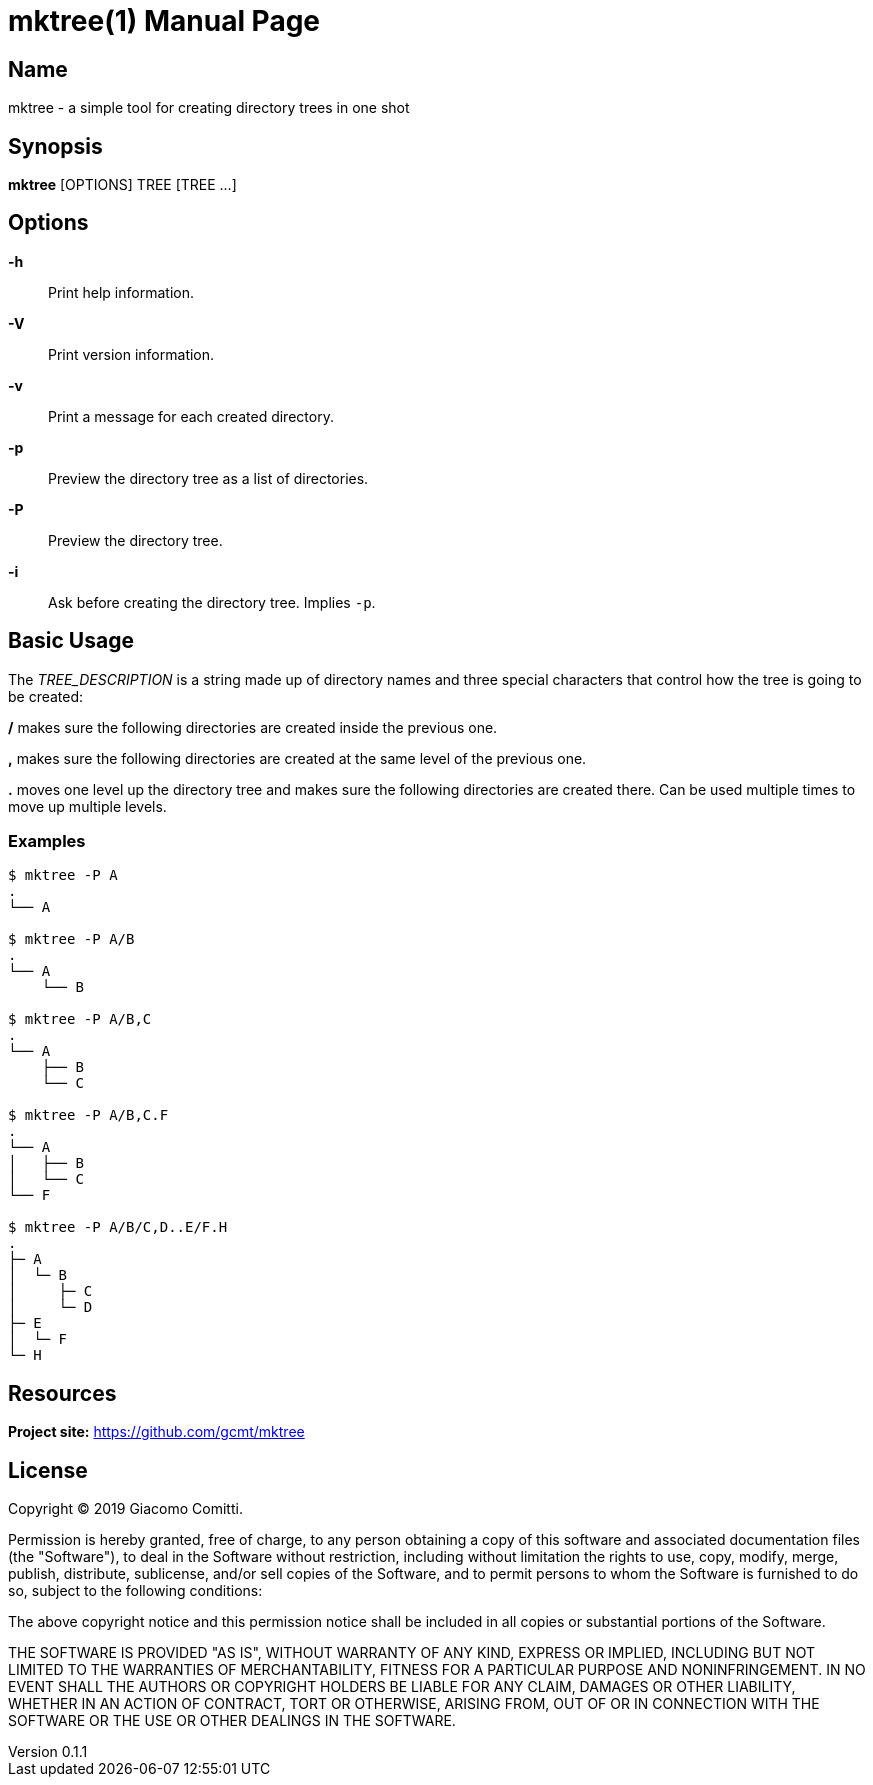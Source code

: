 = mktree(1)
Giacomo Comitti
v0.1.1, 05.09.2019
:doctype: manpage
:manmanual: MKTREE
:mansource: MKTREE

== Name

mktree - a simple tool for creating directory trees in one shot

== Synopsis

*mktree* [OPTIONS] TREE [TREE ...]

== Options

*-h*::
	Print help information.

*-V*::
	Print version information.

*-v*::
	Print a message for each created directory.

*-p*::
	Preview the directory tree as a list of directories.

*-P*::
	Preview the directory tree.

*-i*::
	Ask before creating the directory tree. Implies `-p`.

== Basic Usage

The _TREE_DESCRIPTION_ is a string made up of directory names and three special
characters that control how the tree is going to be created:

*/* makes sure the following directories are created inside the previous one.

*,* makes sure the following directories are created at the same level of the
previous one.

*.* moves one level up the directory tree and makes sure the following
directories are created there. Can be used multiple times to move up multiple
levels.

=== Examples

----
$ mktree -P A
.
└── A

$ mktree -P A/B
.
└── A
    └── B

$ mktree -P A/B,C
.
└── A
    ├── B
    └── C

$ mktree -P A/B,C.F
.
└── A
│   ├── B
│   └── C
└── F

$ mktree -P A/B/C,D..E/F.H
.
├─ A
│  └─ B
│     ├─ C
│     └─ D
├─ E
│  └─ F
└─ H
----

== Resources

*Project site:* https://github.com/gcmt/mktree

== License

Copyright (C) 2019 {author}. +

Permission is hereby granted, free of charge, to any person obtaining a copy
of this software and associated documentation files (the "Software"), to deal
in the Software without restriction, including without limitation the rights
to use, copy, modify, merge, publish, distribute, sublicense, and/or sell
copies of the Software, and to permit persons to whom the Software is
furnished to do so, subject to the following conditions:

The above copyright notice and this permission notice shall be included in all
copies or substantial portions of the Software.

THE SOFTWARE IS PROVIDED "AS IS", WITHOUT WARRANTY OF ANY KIND, EXPRESS OR
IMPLIED, INCLUDING BUT NOT LIMITED TO THE WARRANTIES OF MERCHANTABILITY,
FITNESS FOR A PARTICULAR PURPOSE AND NONINFRINGEMENT. IN NO EVENT SHALL THE
AUTHORS OR COPYRIGHT HOLDERS BE LIABLE FOR ANY CLAIM, DAMAGES OR OTHER
LIABILITY, WHETHER IN AN ACTION OF CONTRACT, TORT OR OTHERWISE, ARISING FROM,
OUT OF OR IN CONNECTION WITH THE SOFTWARE OR THE USE OR OTHER DEALINGS IN THE
SOFTWARE.
